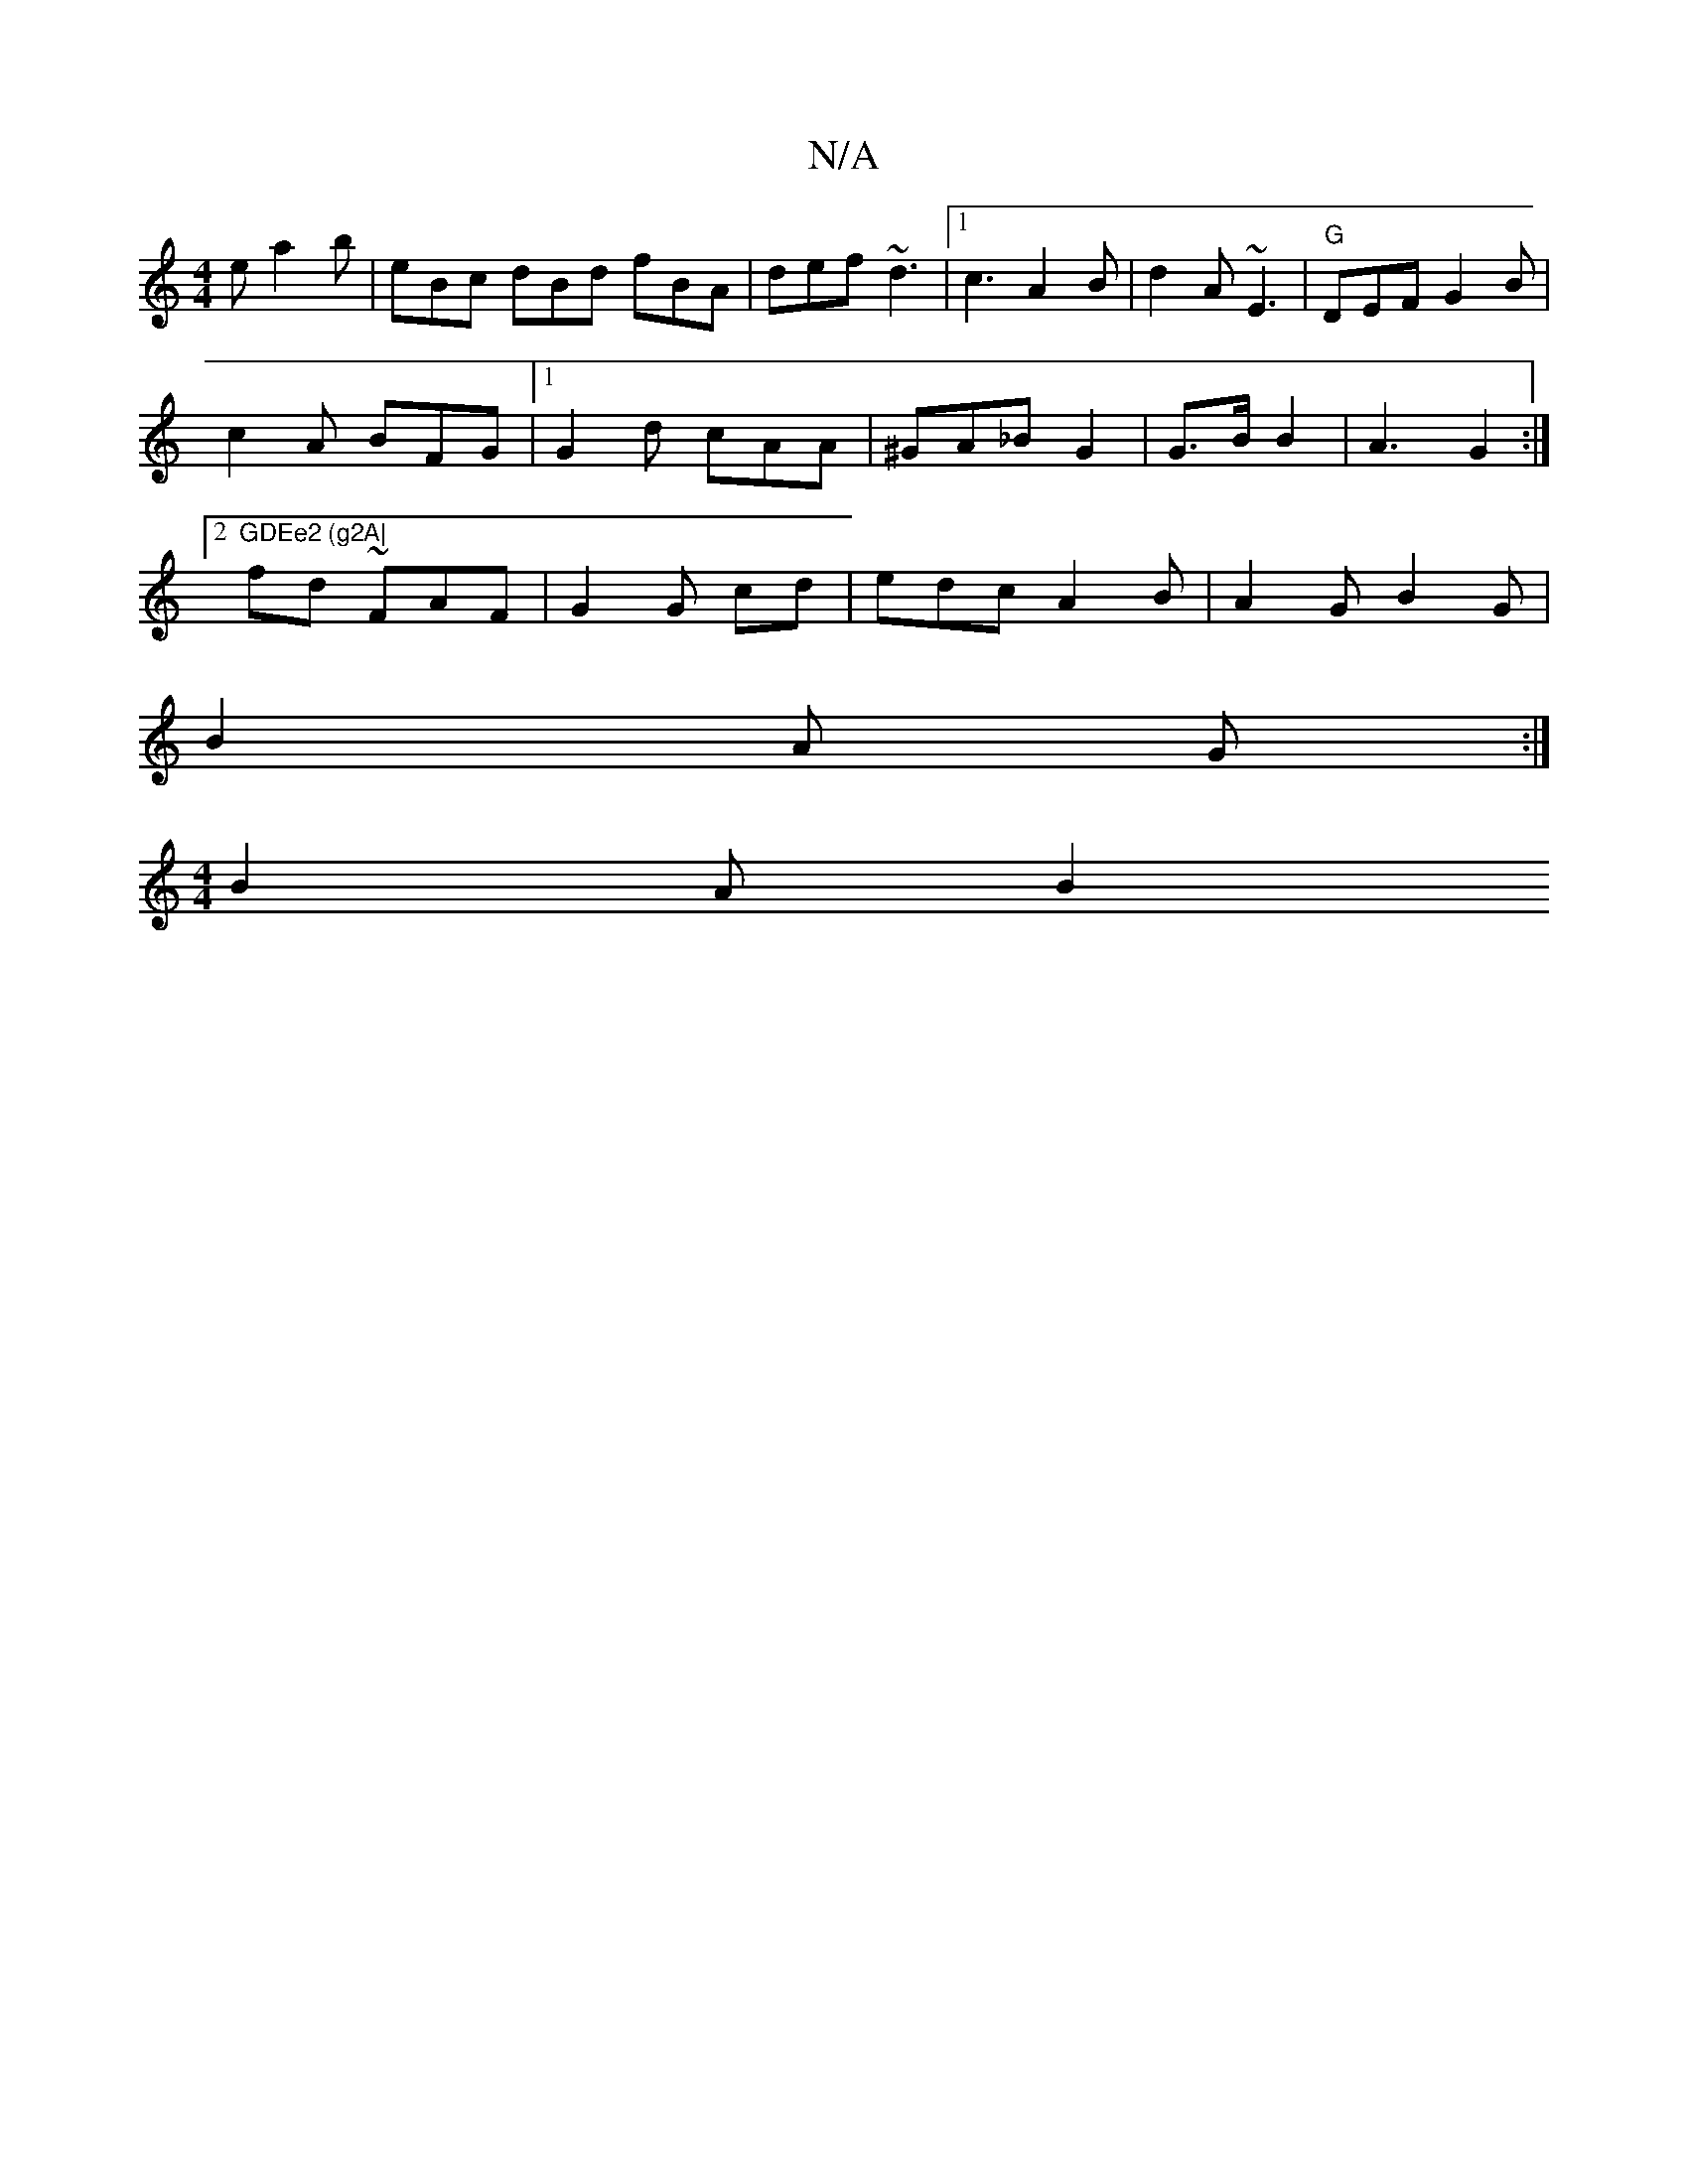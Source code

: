 X:1
T:N/A
M:4/4
R:N/A
K:Cmajor
2 e a2 b | eBc dBd fBA | def ~d3 |1 c3 A2B|d2 A ~E3 | "G"DEF G2B |
c2 A BFG |1 G2 d cAA | ^GA_B G2 | G>B B2 | A3 G2:|2 "GDEe2 (g2A|
fUd ~FAF |G2 G cd | edc A2 B | A2 G B2 G |
B2A G :|
[M:4/4] B2 A B2 